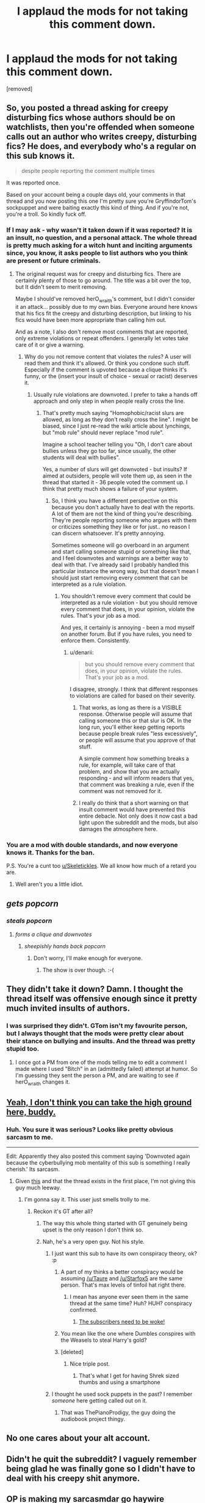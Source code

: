 #+TITLE: I applaud the mods for not taking this comment down.

* I applaud the mods for not taking this comment down.
:PROPERTIES:
:Score: 0
:DateUnix: 1487343265.0
:DateShort: 2017-Feb-17
:FlairText: CONGRATULATIONS MODS! WE LOVE YOU!!!!!!!
:END:
[removed]


** So, you posted a thread asking for creepy disturbing fics whose authors should be on watchlists, then you're offended when someone calls out an author who writes creepy, disturbing fics? He does, and everybody who's a regular on this sub knows it.

#+begin_quote
  despite people reporting the comment multiple times
#+end_quote

It was reported once.

Based on your account being a couple days old, your comments in that thread and you now posting this one I'm pretty sure you're GryffindorTom's sockpuppet and were baiting exactly this kind of thing. And if you're not, you're a troll. So kindly fuck off.
:PROPERTIES:
:Author: denarii
:Score: 1
:DateUnix: 1487350089.0
:DateShort: 2017-Feb-17
:END:

*** If I may ask - why wasn't it taken down if it was reported? It is an insult, no question, and a personal attack. The whole thread is pretty much asking for a witch hunt and inciting arguments since, you know, it asks people to list authors who you think are present or future criminals.
:PROPERTIES:
:Author: Starfox5
:Score: 4
:DateUnix: 1487353293.0
:DateShort: 2017-Feb-17
:END:

**** The original request was for creepy and disturbing fics. There are certainly plenty of those to go around. The title was a bit over the top, but It didn't seem to merit removing.

Maybe I should've removed herO_wraith's comment, but I didn't consider it an attack... possibly due to my own bias. Everyone around here knows that his fics fit the creepy and disturbing description, but linking to his fics would have been more appropriate than calling him out.

And as a note, I also don't remove most comments that are reported, only extreme violations or repeat offenders. I generally let votes take care of it or give a warning.
:PROPERTIES:
:Author: denarii
:Score: 5
:DateUnix: 1487354849.0
:DateShort: 2017-Feb-17
:END:

***** Why do you not remove content that violates the rules? A user will read them and think it's allowed. Or think you condone such stuff. Especially if the comment is upvoted because a clique thinks it's funny, or the (insert your insult of choice - sexual or racist) deserves it.
:PROPERTIES:
:Author: Starfox5
:Score: 3
:DateUnix: 1487355150.0
:DateShort: 2017-Feb-17
:END:

****** Usually rule violations are downvoted. I prefer to take a hands off approach and only step in when people really cross the line.
:PROPERTIES:
:Author: denarii
:Score: 2
:DateUnix: 1487355397.0
:DateShort: 2017-Feb-17
:END:

******* That's pretty much saying "Homophobic/racist slurs are allowed, as long as they don't really cross the line". I might be biased, since I just re-read the wiki article about lynchings, but "mob rule" should never replace "mod rule".

Imagine a school teacher telling you "Oh, I don't care about bullies unless they go too far, since usually, the other students will deal with bullies".

Yes, a number of slurs will get downvoted - but insults? If aimed at outsiders, people will vote them up, as seen in the thread that started it - 36 people voted the comment up. I think that pretty much shows a failure of your system.
:PROPERTIES:
:Author: Starfox5
:Score: 3
:DateUnix: 1487355753.0
:DateShort: 2017-Feb-17
:END:

******** So, I think you have a different perspective on this because you don't actually have to deal with the reports. A lot of them are not the kind of thing you're describing. They're people reporting someone who argues with them or criticizes something they like or for just.. no reason I can discern whatsoever. It's pretty annoying.

Sometimes someone will go overboard in an argument and start calling someone stupid or something like that, and I feel downvotes and warnings are a better way to deal with that. I've already said I probably handled this particular instance the wrong way, but that doesn't mean I should just start removing every comment that can be interpreted as a rule violation.
:PROPERTIES:
:Author: denarii
:Score: 4
:DateUnix: 1487356327.0
:DateShort: 2017-Feb-17
:END:

********* You shouldn't remove every comment that could be interpreted as a rule violation - but you should remove every comment that does, in your opinion, violate the rules. That's your job as a mod.

And yes, it certainly is annoying - been a mod myself on another forum. But if you have rules, you need to enforce them. Consistently.
:PROPERTIES:
:Author: Starfox5
:Score: 1
:DateUnix: 1487356729.0
:DateShort: 2017-Feb-17
:END:

********** u/denarii:
#+begin_quote
  but you should remove every comment that does, in your opinion, violate the rules. That's your job as a mod.
#+end_quote

I disagree, strongly. I think that different responses to violations are called for based on their severity.
:PROPERTIES:
:Author: denarii
:Score: 6
:DateUnix: 1487356918.0
:DateShort: 2017-Feb-17
:END:

*********** That works, as long as there is a VISIBLE response. Otherwise people will assume that calling someone this or that slur is OK. In the long run, you'll either keep getting reports because people break rules "less excessively", or people will assume that you approve of that stuff.

A simple comment how something breaks a rule, for example, will take care of that problem, and show that you are actually responding - and will inform readers that yes, that comment was breaking a rule, even if the comment was not removed for it.
:PROPERTIES:
:Author: Starfox5
:Score: 6
:DateUnix: 1487357833.0
:DateShort: 2017-Feb-17
:END:


*********** I really do think that a short warning on that insult comment would have prevented this entire debacle. Not only does it now cast a bad light upon the subreddit and the mods, but also damages the atmosphere here.
:PROPERTIES:
:Author: Conneron
:Score: 3
:DateUnix: 1487365164.0
:DateShort: 2017-Feb-18
:END:


*** You are a mod with double standards, and now everyone knows it. Thanks for the ban.

P.S. You're a cunt too [[/u/Skeletickles][u/Skeletickles]]. We all know how much of a retard you are.
:PROPERTIES:
:Score: -5
:DateUnix: 1487352373.0
:DateShort: 2017-Feb-17
:END:

**** Well aren't you a little idiot.
:PROPERTIES:
:Author: Skeletickles
:Score: 5
:DateUnix: 1487702880.0
:DateShort: 2017-Feb-21
:END:


** /gets popcorn/
:PROPERTIES:
:Author: FloreatCastellum
:Score: 10
:DateUnix: 1487343805.0
:DateShort: 2017-Feb-17
:END:

*** /steals popcorn/
:PROPERTIES:
:Author: Conneron
:Score: 5
:DateUnix: 1487352928.0
:DateShort: 2017-Feb-17
:END:

**** /forms a clique and downvotes/
:PROPERTIES:
:Author: FloreatCastellum
:Score: 9
:DateUnix: 1487353001.0
:DateShort: 2017-Feb-17
:END:

***** /sheepishly hands back popcorn/
:PROPERTIES:
:Author: Conneron
:Score: 6
:DateUnix: 1487353185.0
:DateShort: 2017-Feb-17
:END:

****** Don't worry, I'll make enough for everyone.
:PROPERTIES:
:Author: TE7
:Score: 2
:DateUnix: 1487354560.0
:DateShort: 2017-Feb-17
:END:

******* The show is over though. :-(
:PROPERTIES:
:Author: Conneron
:Score: 1
:DateUnix: 1487354844.0
:DateShort: 2017-Feb-17
:END:


** They didn't take it down? Damn. I thought the thread itself was offensive enough since it pretty much invited insults of authors.
:PROPERTIES:
:Author: Starfox5
:Score: 11
:DateUnix: 1487343859.0
:DateShort: 2017-Feb-17
:END:

*** I was surprised they didn't. GTom isn't my favourite person, but I always thought that the mods were pretty clear about their stance on bullying and insults. And the thread was pretty stupid too.
:PROPERTIES:
:Author: Conneron
:Score: 6
:DateUnix: 1487344506.0
:DateShort: 2017-Feb-17
:END:

**** I once got a PM from one of the mods telling me to edit a comment I made where I used "Bitch" in an (admittedly failed) attempt at humor. So I'm guessing they sent the person a PM, and are waiting to see if herO_wraith changes it.
:PROPERTIES:
:Author: yarglethatblargle
:Score: 6
:DateUnix: 1487346057.0
:DateShort: 2017-Feb-17
:END:


** [[https://www.reddit.com/r/HPfanfiction/comments/5uepg3/lf_creepy_disturbing_stories_that_make_you_wonder/dduwwon/][Yeah, I don't think you can take the high ground here, buddy.]]
:PROPERTIES:
:Author: yarglethatblargle
:Score: 9
:DateUnix: 1487345871.0
:DateShort: 2017-Feb-17
:END:

*** Huh. You sure it was serious? Looks like pretty obvious sarcasm to me.

--------------

Edit: Apparently they also posted this comment saying 'Downvoted again because the cyberbullying mob mentality of this sub is something I really cherish.' Its sarcasm.
:PROPERTIES:
:Author: Conneron
:Score: 3
:DateUnix: 1487347866.0
:DateShort: 2017-Feb-17
:END:

**** Given [[https://www.reddit.com/r/HPfanfiction/comments/5uepg3/lf_creepy_disturbing_stories_that_make_you_wonder/dduik6g/][this]] and that the thread exists in the first place, I'm not giving this guy much leeway.
:PROPERTIES:
:Author: yarglethatblargle
:Score: 5
:DateUnix: 1487348108.0
:DateShort: 2017-Feb-17
:END:

***** I'm gonna say it. This user just smells trolly to me.
:PROPERTIES:
:Author: Conneron
:Score: 3
:DateUnix: 1487348428.0
:DateShort: 2017-Feb-17
:END:

****** Reckon it's GT after all?
:PROPERTIES:
:Author: FloreatCastellum
:Score: 2
:DateUnix: 1487348488.0
:DateShort: 2017-Feb-17
:END:

******* The way this whole thing started with GT genuinely being upset is the only reason I don't think so.
:PROPERTIES:
:Author: Conneron
:Score: 3
:DateUnix: 1487348605.0
:DateShort: 2017-Feb-17
:END:


******* Nah, he's a very open guy. Not his style.
:PROPERTIES:
:Author: yarglethatblargle
:Score: 2
:DateUnix: 1487348717.0
:DateShort: 2017-Feb-17
:END:

******** I just want this sub to have its own conspiracy theory, ok? :p
:PROPERTIES:
:Author: FloreatCastellum
:Score: 7
:DateUnix: 1487349361.0
:DateShort: 2017-Feb-17
:END:

********* A part of my thinks a better conspiracy would be assuming [[/u/Taure]] and [[/u/Starfox5]] are the same person. That's max levels of tinfoil hat right there.
:PROPERTIES:
:Author: yarglethatblargle
:Score: 8
:DateUnix: 1487349501.0
:DateShort: 2017-Feb-17
:END:

********** I mean has anyone ever seen them in the same thread at the same time? Huh? HUH? conspiracy confirmed.
:PROPERTIES:
:Author: FloreatCastellum
:Score: 4
:DateUnix: 1487349783.0
:DateShort: 2017-Feb-17
:END:

*********** [[https://m.youtube.com/watch?v=15jeNZTGOxQ][The subscribers need to be woke!]]
:PROPERTIES:
:Author: yarglethatblargle
:Score: 1
:DateUnix: 1487350001.0
:DateShort: 2017-Feb-17
:END:


********* You mean like the one where Dumbles conspires with the Weasels to steal Harry's gold?
:PROPERTIES:
:Score: 2
:DateUnix: 1487351860.0
:DateShort: 2017-Feb-17
:END:


********* [deleted]
:PROPERTIES:
:Score: 0
:DateUnix: 1487351860.0
:DateShort: 2017-Feb-17
:END:

********** Nice triple post.
:PROPERTIES:
:Author: Skeletickles
:Score: 2
:DateUnix: 1487703084.0
:DateShort: 2017-Feb-21
:END:

*********** That's what I get for having Shrek sized thumbs and using a smartphone
:PROPERTIES:
:Score: 3
:DateUnix: 1487708713.0
:DateShort: 2017-Feb-21
:END:


******** I thought he used sock puppets in the past? I remember /someone/ here getting called out on it.
:PROPERTIES:
:Score: 2
:DateUnix: 1487349317.0
:DateShort: 2017-Feb-17
:END:

********* That was ThePianoProdigy, the guy doing the audiobook project thingy.
:PROPERTIES:
:Author: yarglethatblargle
:Score: 8
:DateUnix: 1487349376.0
:DateShort: 2017-Feb-17
:END:


** No one cares about your alt account.
:PROPERTIES:
:Author: rek-lama
:Score: 3
:DateUnix: 1487348692.0
:DateShort: 2017-Feb-17
:END:


** Didn't he quit the subreddit? I vaguely remember being glad he was finally gone so I didn't have to deal with his creepy shit anymore.
:PROPERTIES:
:Author: hchan1
:Score: 3
:DateUnix: 1487343969.0
:DateShort: 2017-Feb-17
:END:


** OP is making my sarcasmdar go haywire
:PROPERTIES:
:Author: Selethe
:Score: 1
:DateUnix: 1487352350.0
:DateShort: 2017-Feb-17
:END:
